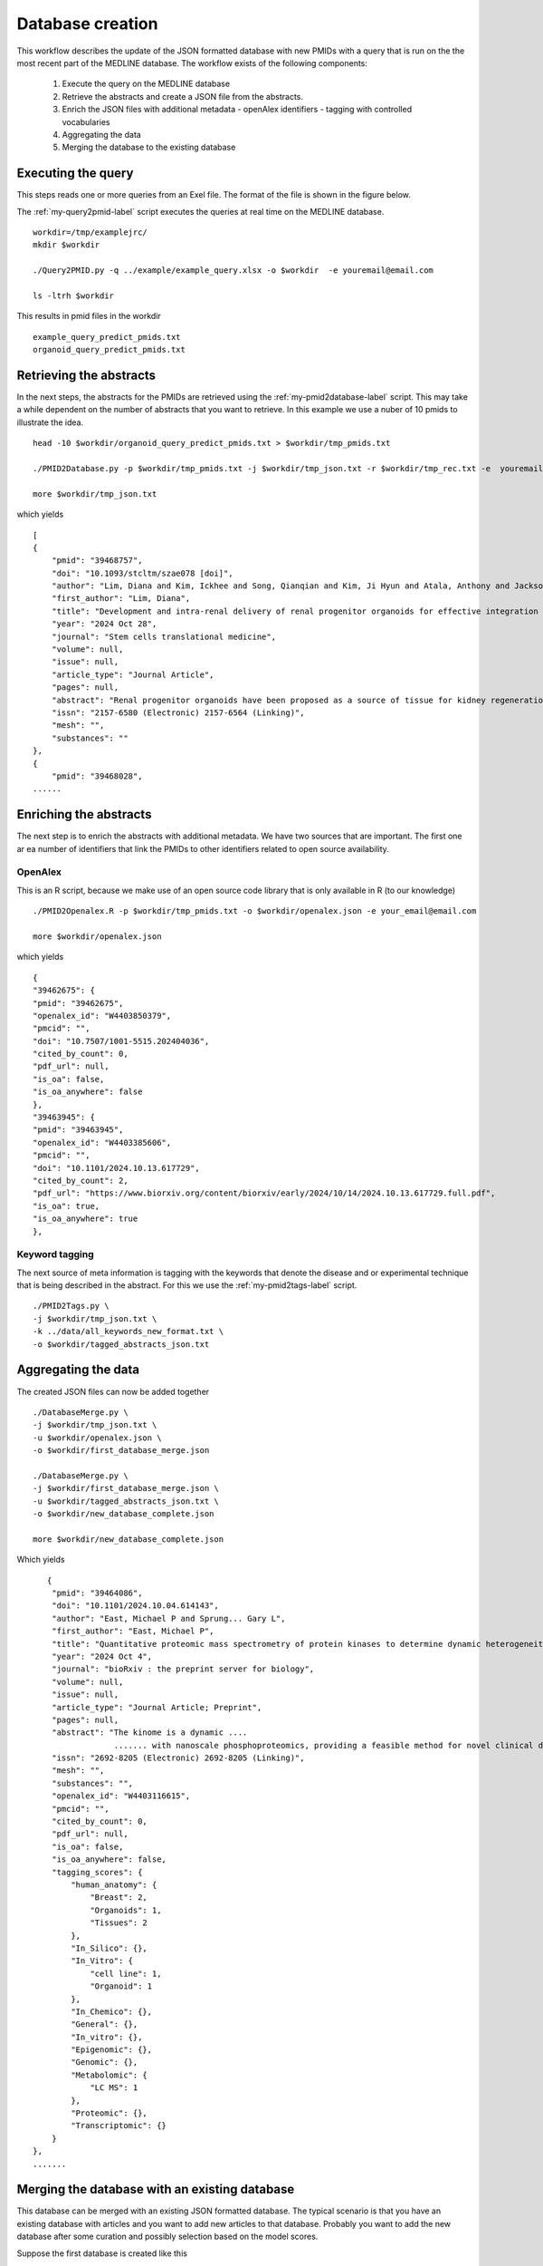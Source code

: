 Database creation
=================

This workflow describes the update of the JSON formatted database with new PMIDs with a query that is run on the the most recent part of the MEDLINE database. The workflow exists of the following components:

 1. Execute the query on the MEDLINE database
 2. Retrieve the abstracts and create a JSON file from the abstracts.
 3. Enrich the JSON files with additional metadata
    - openAlex identifiers
    - tagging with controlled vocabularies
 4. Aggregating the data 
 5. Merging the database to the existing database  

Executing the query
-------------------

This steps reads one or more queries from an Exel file. The format of the file is shown in the figure below. 

.. image:: /images/query_file.png

The  :ref:`my-query2pmid-label` script executes the queries at real time on the MEDLINE database. ::
    
   workdir=/tmp/examplejrc/
   mkdir $workdir

   ./Query2PMID.py -q ../example/example_query.xlsx -o $workdir  -e youremail@email.com
 
   ls -ltrh $workdir

This results in pmid files in the workdir ::

    example_query_predict_pmids.txt  
    organoid_query_predict_pmids.txt


Retrieving the abstracts
------------------------

In the next steps, the abstracts for the PMIDs are retrieved using the :ref:`my-pmid2database-label` script. This may take a while dependent on the number of abstracts that you want to retrieve. In this example we use a nuber of 10 pmids to illustrate the idea. ::

    head -10 $workdir/organoid_query_predict_pmids.txt > $workdir/tmp_pmids.txt

    ./PMID2Database.py -p $workdir/tmp_pmids.txt -j $workdir/tmp_json.txt -r $workdir/tmp_rec.txt -e  youremail@email.com

    more $workdir/tmp_json.txt

which yields ::

    [
    {
        "pmid": "39468757",
        "doi": "10.1093/stcltm/szae078 [doi]",
        "author": "Lim, Diana and Kim, Ickhee and Song, Qianqian and Kim, Ji Hyun and Atala, Anthony and Jackson, John D and Yoo, James J",
        "first_author": "Lim, Diana",
        "title": "Development and intra-renal delivery of renal progenitor organoids for effective integration in vivo.",
        "year": "2024 Oct 28",
        "journal": "Stem cells translational medicine",
        "volume": null,
        "issue": null,
        "article_type": "Journal Article",
        "pages": null,
        "abstract": "Renal progenitor organoids have been proposed as a source of tissue for kidney regeneration; however, their clinical translatability has not been demonstrated due to an inability to mass-produce comprehensive renal progenitor organoids and the lack of an effective intra-renal delivery platform that facilitates rapid integration into functionally meaningful sites. This study addresses these shortcomings. Human-induced pluripotent stem cells were differentiated into renal progenitor cells using an established protocol and aggregated using a novel assembly method to produce high yields of organoids. Organoids were encapsulated in collagen-based scaffolds for in vitro study and in vivo implantation into mouse renal cortex.In vitro, the organoids demonstrated sustained cell viability and renal structure maturation over time. In vivo delivered organoids showed rapid integration into host renal parenchyma while showing tubular and glomerular-like structure development and maturity markers. This proof-of-concept study presents many promising results, providing a system of renal organoid formation and delivery that may support the development of clinically translatable therapies and the advancement of in vitro renal organoid studies.",
        "issn": "2157-6580 (Electronic) 2157-6564 (Linking)",
        "mesh": "",
        "substances": ""
    },
    {
        "pmid": "39468028",
    ......    



Enriching the abstracts
-----------------------

The next step is to enrich the abstracts with additional metadata. We have two sources that are important. The first one ar ea number of identifiers that link the PMIDs to other identifiers related to open source availability.

OpenAlex
########

This is an R script, because we make use of an open source code library that is only available in R (to our knowledge) ::

    ./PMID2Openalex.R -p $workdir/tmp_pmids.txt -o $workdir/openalex.json -e your_email@email.com

    more $workdir/openalex.json

which yields ::

    {
    "39462675": {
    "pmid": "39462675",
    "openalex_id": "W4403850379",
    "pmcid": "",
    "doi": "10.7507/1001-5515.202404036",
    "cited_by_count": 0,
    "pdf_url": null,
    "is_oa": false,
    "is_oa_anywhere": false
    },
    "39463945": {
    "pmid": "39463945",
    "openalex_id": "W4403385606",
    "pmcid": "",
    "doi": "10.1101/2024.10.13.617729",
    "cited_by_count": 2,
    "pdf_url": "https://www.biorxiv.org/content/biorxiv/early/2024/10/14/2024.10.13.617729.full.pdf",
    "is_oa": true,
    "is_oa_anywhere": true
    },



Keyword tagging
###############

The next source of meta information is tagging with the keywords that denote the disease and or experimental technique that is being described in the abstract. For this we use the :ref:`my-pmid2tags-label` script. ::

    ./PMID2Tags.py \
    -j $workdir/tmp_json.txt \
    -k ../data/all_keywords_new_format.txt \
    -o $workdir/tagged_abstracts_json.txt





Aggregating the data
--------------------

The created JSON files can now be added together ::

    ./DatabaseMerge.py \
    -j $workdir/tmp_json.txt \
    -u $workdir/openalex.json \
    -o $workdir/first_database_merge.json

    ./DatabaseMerge.py \
    -j $workdir/first_database_merge.json \
    -u $workdir/tagged_abstracts_json.txt \
    -o $workdir/new_database_complete.json

    more $workdir/new_database_complete.json

Which yields ::

       {
        "pmid": "39464086",
        "doi": "10.1101/2024.10.04.614143",
        "author": "East, Michael P and Sprung... Gary L",
        "first_author": "East, Michael P",
        "title": "Quantitative proteomic mass spectrometry of protein kinases to determine dynamic heterogeneity of the human kinome.",
        "year": "2024 Oct 4",
        "journal": "bioRxiv : the preprint server for biology",
        "volume": null,
        "issue": null,
        "article_type": "Journal Article; Preprint",
        "pages": null,
        "abstract": "The kinome is a dynamic ....
                     ....... with nanoscale phosphoproteomics, providing a feasible method for novel clinical diagnosis and understanding of patient kinome responses to treatment.",
        "issn": "2692-8205 (Electronic) 2692-8205 (Linking)",
        "mesh": "",
        "substances": "",
        "openalex_id": "W4403116615",
        "pmcid": "",
        "cited_by_count": 0,
        "pdf_url": null,
        "is_oa": false,
        "is_oa_anywhere": false,
        "tagging_scores": {
            "human_anatomy": {
                "Breast": 2,
                "Organoids": 1,
                "Tissues": 2
            },
            "In_Silico": {},
            "In_Vitro": {
                "cell line": 1,
                "Organoid": 1
            },
            "In_Chemico": {},
            "General": {},
            "In_vitro": {},
            "Epigenomic": {},
            "Genomic": {},
            "Metabolomic": {
                "LC MS": 1
            },
            "Proteomic": {},
            "Transcriptomic": {}
        }
    },
    .......


Merging the database with an existing database
-----------------------------------------------

This database can be merged with an existing JSON formatted database. The typical scenario is that you have an existing database with articles and you want to add new articles to that database. Probably you want to add the new database after some curation and possibly selection based on the model scores.

Suppose the first database is created like this ::

    head -10 $workdir/organoid_query_predict_pmids.txt > $workdir/tmp_pmids.txt 
    ./PMID2Database.py -p $workdir/tmp_pmids.txt -j $workdir/first_json.txt -r $workdir/tmp_rec.txt -e  youremail@email.com

    tail -10 $workdir/organoid_query_predict_pmids.txt > $workdir/tmp_pmids.txt 
    ./PMID2Database.py -p $workdir/tmp_pmids.txt -j $workdir/second_json.txt -r $workdir/tmp_rec.txt -e  youremail@email.com

The merging can now easily be achieved by invoking the jq command ::

     jq -s '.[0] + .[1]' $workdir/first_json.txt $workdir/second_json.txt > $workdir/full_db.json

     grep "pmid" $workdir/full_db.json 

This should give 20 pmids::
  
    "pmid": "39468757",
    "pmid": "39468028",
    "pmid": "39465429",
    "pmid": "39464086",
    "pmid": "39464076",
    "pmid": "39464073",
    "pmid": "39464051",
    "pmid": "39463990",
    "pmid": "39463945",
    "pmid": "39462675",
    "pmid": "37166371",
    "pmid": "37164272",
    "pmid": "36958586",
    "pmid": "36909636",
    "pmid": "36815360",
    "pmid": "36722705",
    "pmid": "36515896",
    "pmid": "36302966",
    "pmid": "35984017",
    "pmid": "35864023",



